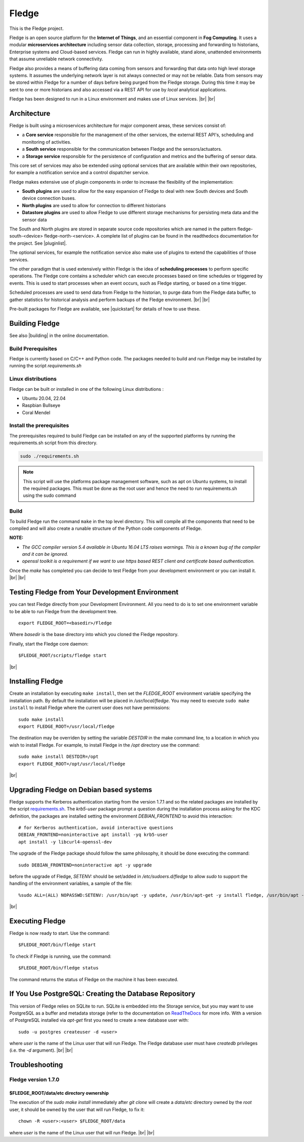.. |br| raw:: html

   <br />
   
.. Links
.. |pluginlist| raw:: html

   <a href="https://fledge-iot.readthedocs.io/en/develop/fledge_plugins.html">Fledge Plugins</a>
   
   
.. |quickstart| raw:: html

   <a href="https://fledge-iot.readthedocs.io/en/develop/quick_start/installing.html">Installing Fledge</a>

.. |building| raw:: html

   <a href="https://fledge-iot.readthedocs.io/en/develop/building_fledge/building_fledge.html#building-fledge">Building Fledge</a>

*******
Fledge
*******

This is the Fledge project.

Fledge is an open source platform for the **Internet of Things**, and an essential component in **Fog Computing**. It uses a modular **microservices architecture** including sensor data collection, storage, processing and forwarding to historians, Enterprise systems and Cloud-based services. Fledge can run in highly available, stand alone, unattended environments that assume unreliable network connectivity.

Fledge also provides a means of buffering data coming from sensors and forwarding that data onto high level storage systems. It assumes the underlying network layer is not always connected or may not be reliable. Data from sensors may be stored within Fledge for a number of days before being purged from the Fledge storage. During this time it may be sent to one or more historians and also accessed via a REST API for use by *local* analytical applications.

Fledge has been designed to run in a Linux environment and makes use of Linux services.
|br| |br|

Architecture
============

Fledge is built using a microservices architecture for major component areas, these services consist of:

- a **Core service** responsible for the management of the other services, the external REST API's, scheduling and monitoring of activities.
- a **South service** responsible for the communication between Fledge and the sensors/actuators.
- a **Storage service** responsible for the persistence of configuration and metrics and the buffering of sensor data.

This core set of services may also be extended using optional services that are available within their own repositories, for example a notification service and a control dispatcher service.

Fledge makes extensive use of plugin components in order to increase the flexibility of the implementation:

- **South plugins** are used to allow for the easy expansion of Fledge to deal with new South devices and South device connection buses.
- **North plugins** are used to allow for connection to different historians
- **Datastore plugins** are used to allow Fledge to use different storage mechanisms for persisting meta data and the sensor data

The South and North plugins are stored in separate source code repositories which are named in the pattern fledge-south-<device> fledge-north-<service>. A complete list of plugins can be found in the readthedocs documentation for the project. See |pluginlist|.

The optional services, for example the notification service also make use of plugins to extend the capabilities of those services.

The other paradigm that is used extensively within Fledge is the idea of **scheduling processes** to perform specific operations. The Fledge core contains a scheduler which can execute processes based on time schedules or triggered by events. This is used to start processes when an event occurs, such as Fledge starting, or based on a time trigger.

Scheduled processes are used to send data from Fledge to the historian, to purge data from the Fledge data buffer, to gather statistics for historical analysis and perform backups of the Fledge environment.
|br| |br|

Pre-built packages for Fledge are available, see |quickstart| for details of how to use these.

Building Fledge
================

See also |building| in the online documentation.

Build Prerequisites
-------------------

Fledge is currently based on C/C++ and Python code. The packages needed to build and run Fledge may be installed by running the script *requirements.sh*


Linux distributions
-------------------

Fledge can be built or installed in one of the following Linux distributions :

- Ubuntu 20.04, 22.04
- Raspbian Bullseye
- Coral Mendel

Install the prerequisites
-------------------------

The prerequisites required to build Fledge can be installed on any of the supported platforms by running the requirements.sh script from this directory.

.. code-block:: console

	sudo ./requirements.sh

.. note::

   This script will use the platforms package management software, such as apt on Ubuntu systems, to install the required packages. This must be done as the root user and hence the need to run requirements.sh using the sudo command
 
Build
-----

To build Fledge run the command ``make`` in the top level directory. This will compile all the components that need to be compiled and will also create a runable structure of the Python code components of Fledge.

**NOTE:**

- *The GCC compiler version 5.4 available in Ubuntu 16.04 LTS raises warnings. This is a known bug of the compiler and it can be ignored.*

- *openssl toolkit is a requirement if we want to use https based REST client and certificate based authentication.*

Once the *make* has completed you can decide to test Fledge from your development environment or you can install it. 
|br| |br|


Testing Fledge from Your Development Environment
=================================================

you can test Fledge directly from your Development Environment. All you need to do is to set one environment variable to be able to run Fledge from the development tree.
::
   export FLEDGE_ROOT=<basedir>/Fledge

Where *basedir* is the base directory into which you cloned the Fledge repository.

Finally, start the Fledge core daemon:
::
   $FLEDGE_ROOT/scripts/fledge start

|br|

Installing Fledge
==================

Create an installation by executing ``make install``, then set the *FLEDGE_ROOT* environment variable specifying the installation path. By default the installation will be placed in */usr/local/fledge*. You may need to execute ``sudo make install`` to install Fledge where the current user does not have permissions:
::
   sudo make install
   export FLEDGE_ROOT=/usr/local/fledge

The destination may be overriden by setting the variable *DESTDIR* in the make command line, to a location in which you wish to install Fledge. For example, to install Fledge in the */opt* directory use the command:
::
   sudo make install DESTDIR=/opt
   export FLEDGE_ROOT=/opt/usr/local/fledge

|br|

Upgrading Fledge on Debian based systems
========================================

Fledge supports the Kerberos authentication starting from the version 1.7.1 and so the related packages are installed by the script `requirements.sh <requirements.sh>`_.
The *krb5-user* package prompt a question during the installation process asking for the KDC definition, the packages are installed setting the environment *DEBIAN_FRONTEND*
to avoid this interaction:
::

	# for Kerberos authentication, avoid interactive questions
	DEBIAN_FRONTEND=noninteractive apt install -yq krb5-user
	apt install -y libcurl4-openssl-dev

The upgrade of the Fledge package should follow the same philosophy, it should be done executing the command:
::
    sudo DEBIAN_FRONTEND=noninteractive apt -y upgrade

before the upgrade of Fledge, *SETENV:* should be set/added in */etc/sudoers.d/fledge* to allow *sudo* to support the handling of the environment variables, a sample of the file:
::

    %sudo ALL=(ALL) NOPASSWD:SETENV: /usr/bin/apt -y update, /usr/bin/apt-get -y install fledge, /usr/bin/apt -y install /usr/local/fledge/data/plugins/fledge*.deb, /usr/bin/apt list, /usr/bin/apt -y install fledge*, /usr/bin/apt -y upgrade

|br|

Executing Fledge
=================

Fledge is now ready to start. Use the command:
::
   $FLEDGE_ROOT/bin/fledge start

To check if Fledge is running, use the command:
::
   $FLEDGE_ROOT/bin/fledge status

The command returns the status of Fledge on the machine it has been executed.


If You Use PostgreSQL: Creating the Database Repository
=======================================================

This version of Fledge relies on SQLite to run. SQLite is embedded into the Storage service, but you may want to use PostgreSQL as a buffer and metadata storage (refer to the documentation on `ReadTheDocs <https://fledge-iot.readthedocs.io/en/develop/building_fledge/building_fledge.html?highlight=appendix#appendix-setting-the-postgresql-database>`_ for more info. With a version of PostgreSQL installed via *apt-get* first you need to create a new database user with:
::
   sudo -u postgres createuser -d <user>

where *user* is the name of the Linux user that will run Fledge. The Fledge database user must have *createdb* privileges (i.e. the *-d* argument).
|br| |br|


Troubleshooting
===============

Fledge version 1.7.0
--------------------

$FLEDGE_ROOT/data/etc directory ownership
~~~~~~~~~~~~~~~~~~~~~~~~~~~~~~~~~~~~~~~~~

The execution of the *sudo make install* immediately after *git clone* will create a *data/etc* directory owned by the *root* user,
it should be owned by the user that will run Fledge, to fix it:
::
    chown -R <user>:<user> $FLEDGE_ROOT/data

where *user* is the name of the Linux user that will run Fledge.
|br| |br|
